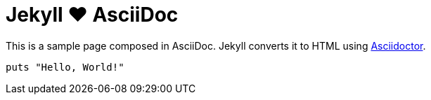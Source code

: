 = Jekyll ♥ AsciiDoc
:page-layout: page
:page-permalink: /jekyll-asciidoc/
:url-asciidoctor: http://asciidoctor.org

This is a sample page composed in AsciiDoc.
Jekyll converts it to HTML using {url-asciidoctor}[Asciidoctor].

[source,ruby]
puts "Hello, World!"
